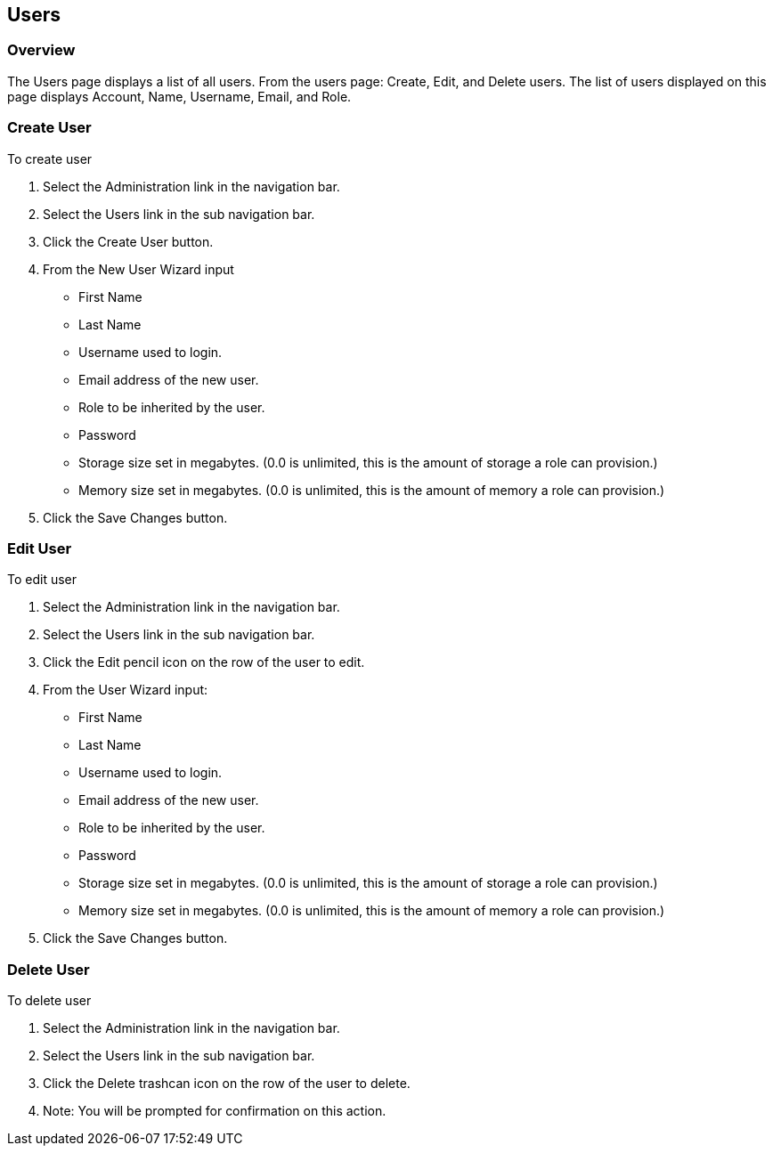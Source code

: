 
[[users]]
== Users

=== Overview

The Users page displays a list of all users. From the users page: Create, Edit, and Delete users. The list of users displayed on this page displays Account, Name, Username, Email, and Role.

=== Create User

To create user

. Select the Administration link in the navigation bar.

. Select the Users link in the sub navigation bar.

. Click the Create User button.

. From the New User Wizard input

* First Name
* Last Name
* Username used to login.
* Email address of the new user.
* Role to be inherited by the user.
* Password
* Storage size set in megabytes. (0.0 is unlimited, this is the amount of storage a role can provision.)
* Memory size set in megabytes. (0.0 is unlimited, this is the amount of memory a role can provision.)

. Click the Save Changes button.

=== Edit User

To edit user

. Select the Administration link in the navigation bar.

. Select the Users link in the sub navigation bar.

. Click the Edit pencil icon on the row of the user to edit.

. From the User Wizard input:

* First Name
* Last Name
* Username used to login.
* Email address of the new user.
* Role to be inherited by the user.
* Password
* Storage size set in megabytes. (0.0 is unlimited, this is the amount of storage a role can provision.)
* Memory size set in megabytes. (0.0 is unlimited, this is the amount of memory a role can provision.)

. Click the Save Changes button.

=== Delete User

To delete user

. Select the Administration link in the navigation bar.
. Select the Users link in the sub navigation bar.
. Click the Delete trashcan icon on the row of the user to delete.
. Note: You will be prompted for confirmation on this action.
